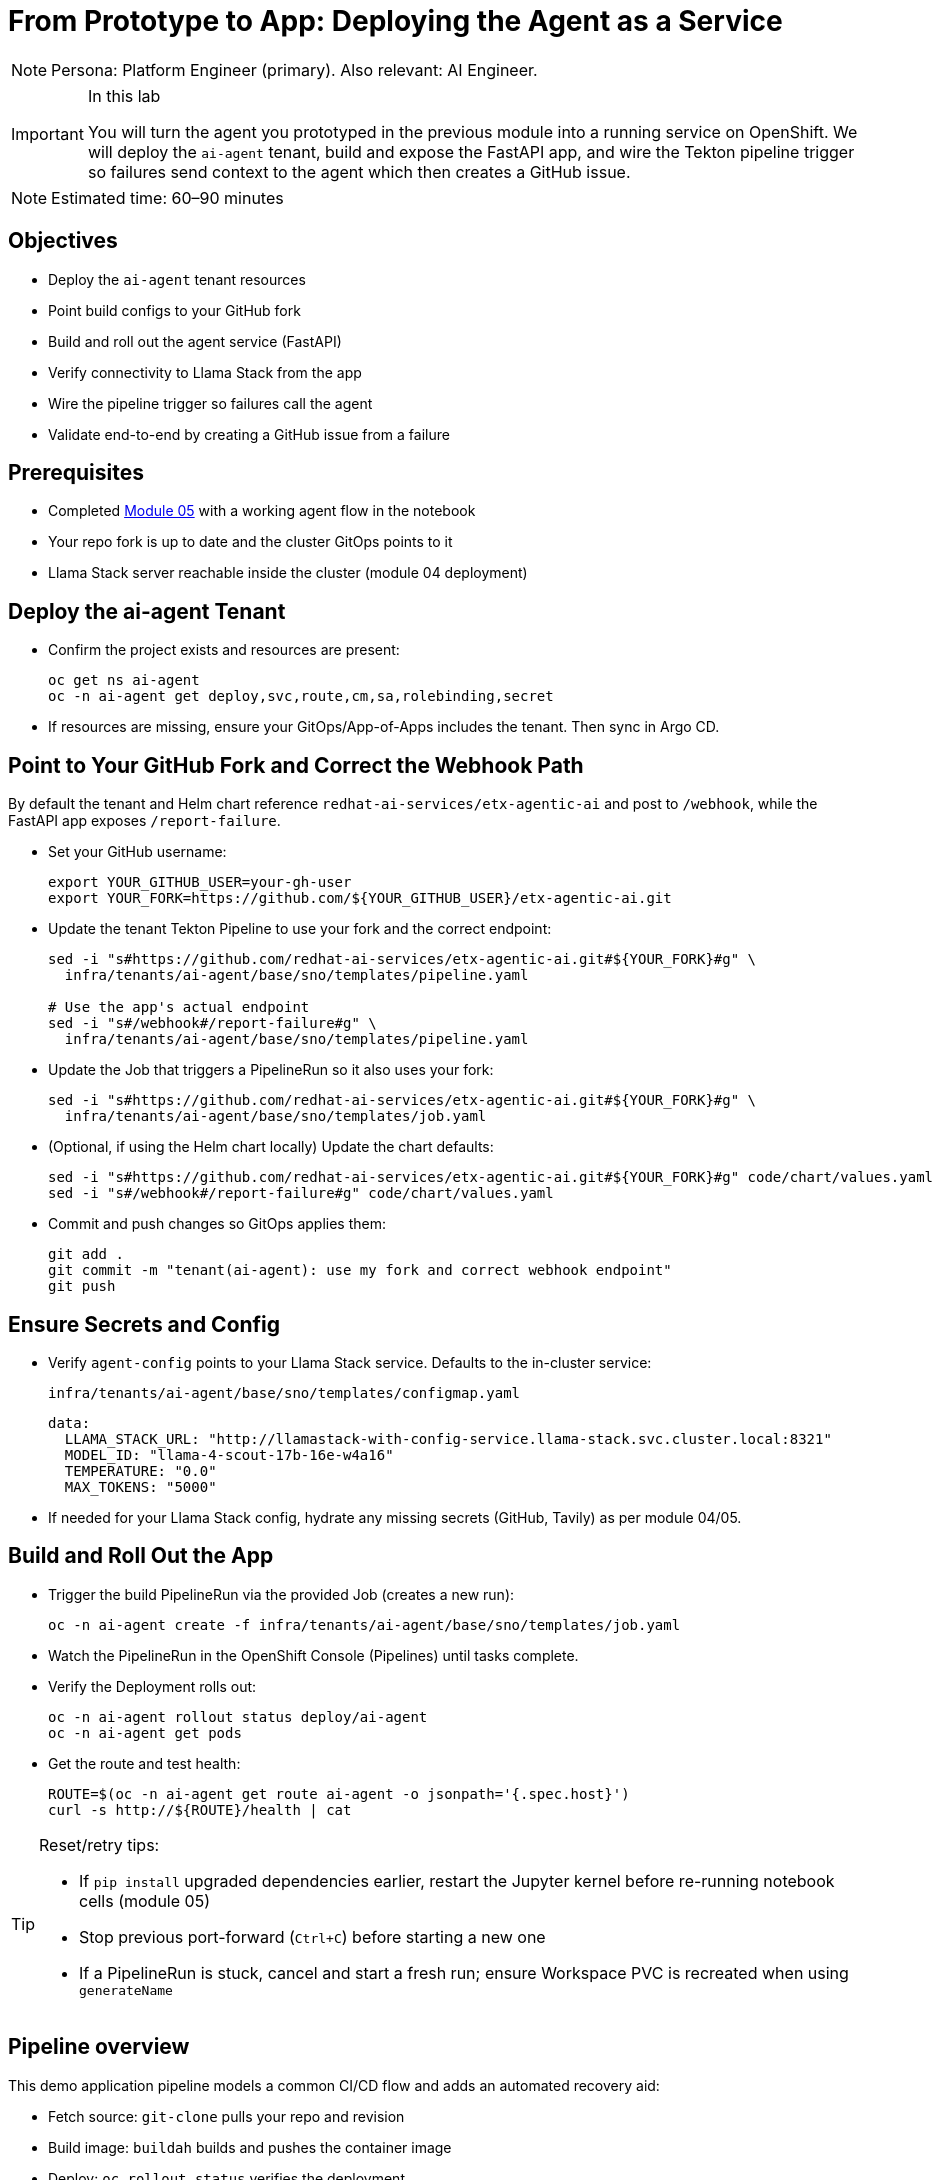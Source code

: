 = From Prototype to App: Deploying the Agent as a Service

[NOTE]
====
Persona: Platform Engineer (primary). Also relevant: AI Engineer.
====

[IMPORTANT]
.In this lab
====
You will turn the agent you prototyped in the previous module into a running service on OpenShift. We will deploy the `ai-agent` tenant, build and expose the FastAPI app, and wire the Tekton pipeline trigger so failures send context to the agent which then creates a GitHub issue.
====

[NOTE]
====
Estimated time: 60–90 minutes
====

== Objectives

* Deploy the `ai-agent` tenant resources
* Point build configs to your GitHub fork
* Build and roll out the agent service (FastAPI)
* Verify connectivity to Llama Stack from the app
* Wire the pipeline trigger so failures call the agent
* Validate end-to-end by creating a GitHub issue from a failure

== Prerequisites

* Completed xref:module-05.adoc[Module 05] with a working agent flow in the notebook
* Your repo fork is up to date and the cluster GitOps points to it
* Llama Stack server reachable inside the cluster (module 04 deployment)

== Deploy the ai-agent Tenant

* Confirm the project exists and resources are present:
+
[source,bash,options="wrap",role="execute"]
----
oc get ns ai-agent
oc -n ai-agent get deploy,svc,route,cm,sa,rolebinding,secret
----

* If resources are missing, ensure your GitOps/App-of-Apps includes the tenant. Then sync in Argo CD.

== Point to Your GitHub Fork and Correct the Webhook Path

By default the tenant and Helm chart reference `redhat-ai-services/etx-agentic-ai` and post to `/webhook`, while the FastAPI app exposes `/report-failure`.

* Set your GitHub username:
+
[source,bash,options="wrap",role="execute"]
----
export YOUR_GITHUB_USER=your-gh-user
export YOUR_FORK=https://github.com/${YOUR_GITHUB_USER}/etx-agentic-ai.git
----

* Update the tenant Tekton Pipeline to use your fork and the correct endpoint:
+
[source,bash,options="wrap",role="execute"]
----
sed -i "s#https://github.com/redhat-ai-services/etx-agentic-ai.git#${YOUR_FORK}#g" \
  infra/tenants/ai-agent/base/sno/templates/pipeline.yaml

# Use the app's actual endpoint
sed -i "s#/webhook#/report-failure#g" \
  infra/tenants/ai-agent/base/sno/templates/pipeline.yaml
----

* Update the Job that triggers a PipelineRun so it also uses your fork:
+
[source,bash,options="wrap",role="execute"]
----
sed -i "s#https://github.com/redhat-ai-services/etx-agentic-ai.git#${YOUR_FORK}#g" \
  infra/tenants/ai-agent/base/sno/templates/job.yaml
----

* (Optional, if using the Helm chart locally) Update the chart defaults:
+
[source,bash,options="wrap",role="execute"]
----
sed -i "s#https://github.com/redhat-ai-services/etx-agentic-ai.git#${YOUR_FORK}#g" code/chart/values.yaml
sed -i "s#/webhook#/report-failure#g" code/chart/values.yaml
----

* Commit and push changes so GitOps applies them:
+
[source,bash,options="wrap",role="execute"]
----
git add .
git commit -m "tenant(ai-agent): use my fork and correct webhook endpoint"
git push
----

== Ensure Secrets and Config

* Verify `agent-config` points to your Llama Stack service. Defaults to the in-cluster service:
+
`infra/tenants/ai-agent/base/sno/templates/configmap.yaml`
+
[source,yaml]
----
data:
  LLAMA_STACK_URL: "http://llamastack-with-config-service.llama-stack.svc.cluster.local:8321"
  MODEL_ID: "llama-4-scout-17b-16e-w4a16"
  TEMPERATURE: "0.0"
  MAX_TOKENS: "5000"
----

* If needed for your Llama Stack config, hydrate any missing secrets (GitHub, Tavily) as per module 04/05.

== Build and Roll Out the App

* Trigger the build PipelineRun via the provided Job (creates a new run):
+
[source,bash,options="wrap",role="execute"]
----
oc -n ai-agent create -f infra/tenants/ai-agent/base/sno/templates/job.yaml
----

* Watch the PipelineRun in the OpenShift Console (Pipelines) until tasks complete.

* Verify the Deployment rolls out:
+
[source,bash,options="wrap",role="execute"]
----
oc -n ai-agent rollout status deploy/ai-agent
oc -n ai-agent get pods
----

* Get the route and test health:
+
[source,bash,options="wrap",role="execute"]
----
ROUTE=$(oc -n ai-agent get route ai-agent -o jsonpath='{.spec.host}')
curl -s http://${ROUTE}/health | cat
----

[TIP]
====
Reset/retry tips:

* If `pip install` upgraded dependencies earlier, restart the Jupyter kernel before re-running notebook cells (module 05)
* Stop previous port-forward (`Ctrl+C`) before starting a new one
* If a PipelineRun is stuck, cancel and start a fresh run; ensure Workspace PVC is recreated when using `generateName`
====

== Pipeline overview

This demo application pipeline models a common CI/CD flow and adds an automated recovery aid:

* Fetch source: `git-clone` pulls your repo and revision
* Build image: `buildah` builds and pushes the container image
* Deploy: `oc rollout status` verifies the deployment
* Finally: On failure, a `finally` step triggers the agent service with pod context

Coming from xref:module-05.adoc[Module 05]: You codified the agent and validated the flow in a Workbench. Here we connect that flow to your pipeline so failures automatically notify the agent.

== Wire the Pipeline Trigger

The Tekton `agent-service-build` Pipeline includes a `finally` step that posts a failure payload to the agent service.

* Confirm the `finally` step now points to `/report-failure` and `namespace: ai-agent` in:
+
`infra/tenants/ai-agent/base/sno/templates/pipeline.yaml`

* Ensure the `ai-agent` service account/rolebinding exist in the `ai-agent` namespace:
+
[source,bash,options="wrap",role="execute"]
----
oc -n ai-agent get sa pipeline
oc -n ai-agent get rolebinding openshift-pipelines-edit
----

== End-to-End Test

To simulate a build failure and test the agent integration, use the pre-configured `bad` revision.

*Option 1: Web Console*

1. In the OpenShift Web Console, navigate to **Pipelines** in the `demo-pipeline` namespace.
2. Click on the `agent-service-build` pipeline.
3. Click **Start** to create a new PipelineRun.
4. In the parameters, set the `GIT_REVISION` value to `bad` to use the intentionally broken revision.
5. Start the PipelineRun.

*Option 2: Run a pre-created Job*

From the console, create a job from YAML using the `infra/tenants/demo-pipeline/base/sno/templates/job-bad.yaml` as a reference, or run via CLI:

[source,bash,options="wrap",role="execute"]
----
oc -n demo-pipeline create -f infra/tenants/demo-pipeline/base/sno/templates/job-bad.yaml
----

Feel free to use the web console or CLI to trigger the job.

*Option 3: One-off PipelineRun via CLI*

Start a one-off PipelineRun with the `bad` ref:

[source,bash,options="wrap",role="execute"]
----
oc -n demo-pipeline create -f - <<'EOF'
apiVersion: tekton.dev/v1
kind: PipelineRun
metadata:
  generateName: agent-service-build-run-bad-
  namespace: demo-pipieline
spec:
  taskRunTemplate:
    serviceAccountName: pipeline
  pipelineRef:
    name: agent-service-build
  params:
    - name: APP_NAME
      value: "ai-agent"
    - name: IMAGE_NAME
      value: "image-registry.openshift-image-registry.svc:5000/ai-agent/ai-agent"
    - name: GIT_REPO
      value: "https://github.com/${YOUR_GITHUB_USER}/etx-agentic-ai.git"
    - name: GIT_REVISION
      value: "bad"
    - name: PATH_CONTEXT
      value: "code"
  workspaces:
    - name: workspace
      volumeClaimTemplate:
        spec:
          accessModes: [ "ReadWriteOnce" ]
          resources:
            requests:
              storage: 3Gi
EOF
----

* Intentionally break the build (e.g., temporarily change `code/Containerfile` to an invalid base) and trigger a build:
+
[source,bash,options="wrap",role="execute"]
----
oc -n ai-agent create -f infra/tenants/ai-agent/base/sno/templates/job.yaml
----

* When the PipelineRun fails, the `finally` step calls the agent. The agent reads logs via MCP OpenShift, searches the web, and creates a GitHub issue.

* Verify:
** Console → `ai-agent` → Workloads → Pods show agent logs with tool calls
** Your GitHub repo shows a new issue with the summary

== Artifacts to carry forward

* Route URL for `ai-agent` (health verified)
* Updated tenant pipeline/job YAML pointing to your fork
* A sample failed PipelineRun name and failing pod name
* URL of the created GitHub issue

== Troubleshooting

* If the PipelineRun cannot reach the agent route, verify the Route/Service are ready and DNS resolves in-cluster.
* If the agent times out on Llama Stack, confirm the server is healthy and reachable from the `ai-agent` namespace.
* If MCP tools are not registered, revisit module 04 to re-register `mcp::openshift` and `mcp::github` in Llama Stack.
* If no GitHub issue is created, check the agent logs for the tool call to `create_issue` and ensure the GitHub MCP server is configured.

[TIP]
====
See xref:troubleshooting.adoc[Troubleshooting Guide] for more.
====

== What’s Next

With the agent running as a service and integrated with the pipeline trigger, you have the foundation for a production rollout. You are now setup for a scenario where you have a new ticket coming in and you need to update your agent and your MTTR is fast due to the automation. Perhaps you are event adventurous enough to add the agent tooling itself as a `finally` call in your agent build pipeline to catch and resolve errors quickly. We will not be doing that today, so that will be left to the reader, but in the next module, we will discuss hardening, observability, and promotion flows.
== Next Steps

With your agent now running as a service and integrated with the pipeline trigger, you have established the foundation for a production-ready workflow. This setup enables rapid response to failures, as new issues are automatically created in your GitHub repository, reducing mean time to resolution (MTTR).

In the next module, you will learn how to further harden your deployment, add observability, and implement promotion flows to ensure your agent remains robust and reliable as you move toward production.

Onward to Module 07!
